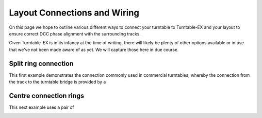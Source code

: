 ******************************
Layout Connections and Wiring
******************************

.. image:: ../_static/images/conductor-level.png
  :alt: Conductor Level
  :scale: 50%

On this page we hope to outline various different ways to connect your turntable to Turntable-EX and your layout to ensure correct DCC phase alignment with the surrounding tracks.

Given Turntable-EX is in its infancy at the time of writing, there will likely be plenty of other options available or in use that we've not been made aware of as yet. We will capture those here in due course.

Split ring connection
======================

This first example demonstrates the connection commonly used in commercial turntables, whereby the connection from the track to the turntable bridge is provided by a 

Centre connection rings
========================

This next example uses a pair of 

.. image:: ../_static/images/turntable-ex/layout-connection-centre-rings.png
  :alt: Layout connection with centre rings
  :scale: 50%
